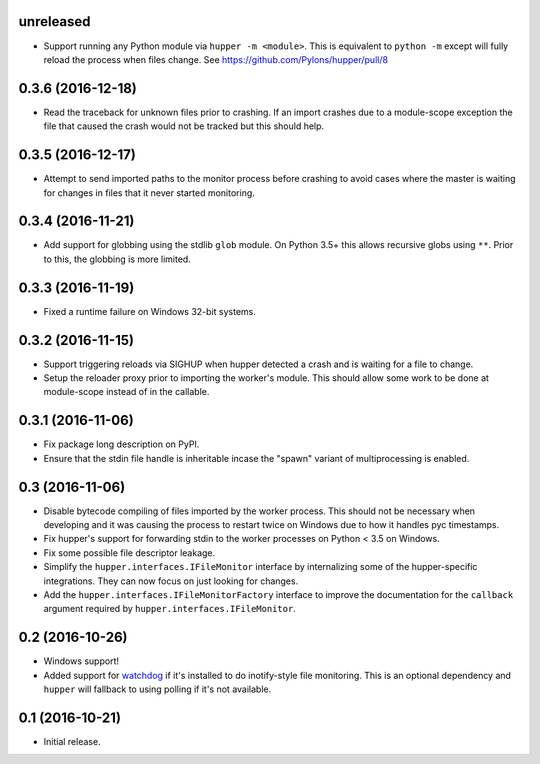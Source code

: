 unreleased
==========

- Support running any Python module via ``hupper -m <module>``. This is
  equivalent to ``python -m`` except will fully reload the process when files
  change. See https://github.com/Pylons/hupper/pull/8

0.3.6 (2016-12-18)
==================

- Read the traceback for unknown files prior to crashing. If an import
  crashes due to a module-scope exception the file that caused the crash would
  not be tracked but this should help.

0.3.5 (2016-12-17)
==================

- Attempt to send imported paths to the monitor process before crashing to
  avoid cases where the master is waiting for changes in files that it never
  started monitoring.

0.3.4 (2016-11-21)
==================

- Add support for globbing using the stdlib ``glob`` module. On Python 3.5+
  this allows recursive globs using ``**``. Prior to this, the globbing is
  more limited.

0.3.3 (2016-11-19)
==================

- Fixed a runtime failure on Windows 32-bit systems.

0.3.2 (2016-11-15)
==================

- Support triggering reloads via SIGHUP when hupper detected a crash and is
  waiting for a file to change.

- Setup the reloader proxy prior to importing the worker's module. This
  should allow some work to be done at module-scope instead of in the
  callable.

0.3.1 (2016-11-06)
==================

- Fix package long description on PyPI.

- Ensure that the stdin file handle is inheritable incase the "spawn" variant
  of multiprocessing is enabled.

0.3 (2016-11-06)
================

- Disable bytecode compiling of files imported by the worker process. This
  should not be necessary when developing and it was causing the process to
  restart twice on Windows due to how it handles pyc timestamps.

- Fix hupper's support for forwarding stdin to the worker processes on
  Python < 3.5 on Windows.

- Fix some possible file descriptor leakage.

- Simplify the ``hupper.interfaces.IFileMonitor`` interface by internalizing
  some of the hupper-specific integrations. They can now focus on just
  looking for changes.

- Add the ``hupper.interfaces.IFileMonitorFactory`` interface to improve
  the documentation for the ``callback`` argument required by
  ``hupper.interfaces.IFileMonitor``.

0.2 (2016-10-26)
================

- Windows support!

- Added support for `watchdog <https://pypi.org/project/watchdog/>`_ if it's
  installed to do inotify-style file monitoring. This is an optional dependency
  and ``hupper`` will fallback to using polling if it's not available.

0.1 (2016-10-21)
================

- Initial release.
